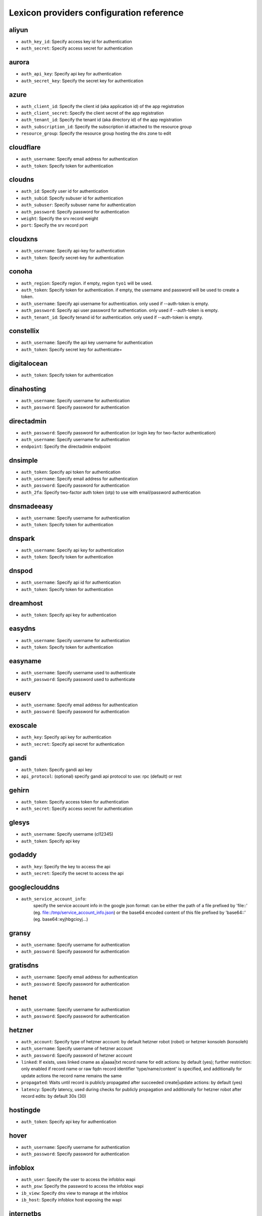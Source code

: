 Lexicon providers configuration reference
=========================================

aliyun
------

* ``auth_key_id``: Specify access key id for authentication
* ``auth_secret``: Specify access secret for authentication

aurora
------

* ``auth_api_key``: Specify api key for authentication
* ``auth_secret_key``: Specify the secret key for authentication

azure
-----

* ``auth_client_id``: Specify the client id (aka application id) of the app registration
* ``auth_client_secret``: Specify the client secret of the app registration
* ``auth_tenant_id``: Specify the tenant id (aka directory id) of the app registration
* ``auth_subscription_id``: Specify the subscription id attached to the resource group
* ``resource_group``: Specify the resource group hosting the dns zone to edit

cloudflare
----------

* ``auth_username``: Specify email address for authentication
* ``auth_token``: Specify token for authentication

cloudns
-------

* ``auth_id``: Specify user id for authentication
* ``auth_subid``: Specify subuser id for authentication
* ``auth_subuser``: Specify subuser name for authentication
* ``auth_password``: Specify password for authentication
* ``weight``: Specify the srv record weight
* ``port``: Specify the srv record port

cloudxns
--------

* ``auth_username``: Specify api-key for authentication
* ``auth_token``: Specify secret-key for authentication

conoha
------

* ``auth_region``: Specify region. if empty, region ``tyo1`` will be used.
* ``auth_token``: Specify token for authentication. if empty, the username and password will be used to create a token.
* ``auth_username``: Specify api username for authentication. only used if --auth-token is empty.
* ``auth_password``: Specify api user password for authentication. only used if --auth-token is empty.
* ``auth_tenant_id``: Specify tenand id for authentication. only used if --auth-token is empty.

constellix
----------

* ``auth_username``: Specify the api key username for authentication
* ``auth_token``: Specify secret key for authenticate=

digitalocean
------------

* ``auth_token``: Specify token for authentication

dinahosting
-----------

* ``auth_username``: Specify username for authentication
* ``auth_password``: Specify password for authentication

directadmin
-----------

* ``auth_password``: Specify password for authentication (or login key for two-factor authentication)
* ``auth_username``: Specify username for authentication
* ``endpoint``: Specify the directadmin endpoint

dnsimple
--------

* ``auth_token``: Specify api token for authentication
* ``auth_username``: Specify email address for authentication
* ``auth_password``: Specify password for authentication
* ``auth_2fa``: Specify two-factor auth token (otp) to use with email/password authentication

dnsmadeeasy
-----------

* ``auth_username``: Specify username for authentication
* ``auth_token``: Specify token for authentication

dnspark
-------

* ``auth_username``: Specify api key for authentication
* ``auth_token``: Specify token for authentication

dnspod
------

* ``auth_username``: Specify api id for authentication
* ``auth_token``: Specify token for authentication

dreamhost
---------

* ``auth_token``: Specify api key for authentication

easydns
-------

* ``auth_username``: Specify username for authentication
* ``auth_token``: Specify token for authentication

easyname
--------

* ``auth_username``: Specify username used to authenticate
* ``auth_password``: Specify password used to authenticate

euserv
------

* ``auth_username``: Specify email address for authentication
* ``auth_password``: Specify password for authentication

exoscale
--------

* ``auth_key``: Specify api key for authentication
* ``auth_secret``: Specify api secret for authentication

gandi
-----

* ``auth_token``: Specify gandi api key
* ``api_protocol``: (optional) specify gandi api protocol to use: rpc (default) or rest

gehirn
------

* ``auth_token``: Specify access token for authentication
* ``auth_secret``: Specify access secret for authentication

glesys
------

* ``auth_username``: Specify username (cl12345)
* ``auth_token``: Specify api key

godaddy
-------

* ``auth_key``: Specify the key to access the api
* ``auth_secret``: Specify the secret to access the api

googleclouddns
--------------

* ``auth_service_account_info``: 
        specify the service account info in the google json format:
        can be either the path of a file prefixed by 'file::' (eg. file::/tmp/service_account_info.json)
        or the base64 encoded content of this file prefixed by 'base64::'
        (eg. base64::eyjhbgcioyj...)

gransy
------

* ``auth_username``: Specify username for authentication
* ``auth_password``: Specify password for authentication

gratisdns
---------

* ``auth_username``: Specify email address for authentication
* ``auth_password``: Specify password for authentication

henet
-----

* ``auth_username``: Specify username for authentication
* ``auth_password``: Specify password for authentication

hetzner
-------

* ``auth_account``: Specify type of hetzner account: by default hetzner robot (robot) or hetzner konsoleh (konsoleh)
* ``auth_username``: Specify username of hetzner account
* ``auth_password``: Specify password of hetzner account
* ``linked``: If exists, uses linked cname as a|aaaa|txt record name for edit actions: by default (yes); further restriction: only enabled if record name or raw fqdn record identifier 'type/name/content' is specified, and additionally for update actions the record name remains the same
* ``propagated``: Waits until record is publicly propagated after succeeded create|update actions: by default (yes)
* ``latency``: Specify latency, used during checks for publicly propagation and additionally for hetzner robot after record edits: by default 30s (30)

hostingde
---------

* ``auth_token``: Specify api key for authentication

hover
-----

* ``auth_username``: Specify username for authentication
* ``auth_password``: Specify password for authentication

infoblox
--------

* ``auth_user``: Specify the user to access the infoblox wapi
* ``auth_psw``: Specify the password to access the infoblox wapi
* ``ib_view``: Specify dns view to manage at the infoblox
* ``ib_host``: Specify infoblox host exposing the wapi

internetbs
----------

* ``auth_key``: Specify api key for authentication
* ``auth_password``: Specify password for authentication

inwx
----

* ``auth_username``: Specify username for authentication
* ``auth_password``: Specify password for authentication

linode
------

* ``auth_token``: Specify api key for authentication

linode4
-------

* ``auth_token``: Specify api key for authentication

localzone
---------

* ``filename``: Specify location of zone master file

luadns
------

* ``auth_username``: Specify email address for authentication
* ``auth_token``: Specify token for authentication

memset
------

* ``auth_token``: Specify api key for authentication

namecheap
---------

* ``auth_token``: Specify api token for authentication
* ``auth_username``: Specify username for authentication
* ``auth_client_ip``: Client ip address to send to namecheap api calls
* ``auth_sandbox``: Whether to use the sandbox server

namesilo
--------

* ``auth_token``: Specify key for authentication

netcup
------

* ``auth_customer_id``: Specify customer number for authentication
* ``auth_api_key``: Specify api key for authentication
* ``auth_api_password``: Specify api password for authentication

nfsn
----

* ``auth_username``: Specify username used to authenticate
* ``auth_token``: Specify token used to authenticate

nsone
-----

* ``auth_token``: Specify token for authentication

onapp
-----

* ``auth_username``: Specify email address of the onapp account
* ``auth_token``: Specify api key for the onapp account
* ``auth_server``: Specify url to the onapp control panel server

online
------

* ``auth_token``: Specify private api token

ovh
---

* ``auth_entrypoint``: Specify the ovh entrypoint
* ``auth_application_key``: Specify the application key
* ``auth_application_secret``: Specify the application secret
* ``auth_consumer_key``: Specify the consumer key

plesk
-----

* ``auth_username``: Specify username for authentication
* ``auth_password``: Specify password for authentication
* ``plesk_server``: Specify url to the plesk web ui, including the port

pointhq
-------

* ``auth_username``: Specify email address for authentication
* ``auth_token``: Specify token for authentication

powerdns
--------

* ``auth_token``: Specify token for authentication
* ``pdns_server``: Uri for powerdns server
* ``pdns_server_id``: Server id to interact with
* ``pdns_disable_notify``: Disable slave notifications from master

rackspace
---------

* ``auth_account``: Specify account number for authentication
* ``auth_username``: Specify username for authentication. only used if --auth-token is empty.
* ``auth_api_key``: Specify api key for authentication. only used if --auth-token is empty.
* ``auth_token``: Specify token for authentication. if empty, the username and api key will be used to create a token.
* ``sleep_time``: Number of seconds to wait between update requests.

rage4
-----

* ``auth_username``: Specify email address for authentication
* ``auth_token``: Specify token for authentication

rcodezero
---------

* ``auth_token``: Specify token for authentication

route53
-------

* ``auth_access_key``: Specify access_key for authentication
* ``auth_access_secret``: Specify access_secret for authentication
* ``private_zone``: Indicates what kind of hosted zone to use. if true, use only private zones. if false, use only public zones
* ``auth_username``: Alternative way to specify the access_key for authentication
* ``auth_token``: Alternative way to specify the access_secret for authentication

safedns
-------

* ``auth_token``: Specify the api key to authenticate with

sakuracloud
-----------

* ``auth_token``: Specify access token for authentication
* ``auth_secret``: Specify access secret for authentication

softlayer
---------

* ``auth_username``: Specify username for authentication
* ``auth_api_key``: Specify api private key for authentication

subreg
------

* ``auth_username``: Specify username for authentication
* ``auth_password``: Specify password for authentication

transip
-------

* ``auth_username``: Specify username for authentication
* ``auth_api_key``: Specify api private key for authentication

vultr
-----

* ``auth_token``: Specify token for authentication

yandex
------

* ``auth_token``: Specify pdd token (https://tech.yandex.com/domain/doc/concepts/access-docpage/)

zeit
----

* ``auth_token``: Specify your api token

zilore
------

* ``auth_key``: Specify the zilore api key to use

zonomi
------

* ``auth_token``: Specify token for authentication
* ``auth_entrypoint``: Use zonomi or rimuhosting api

